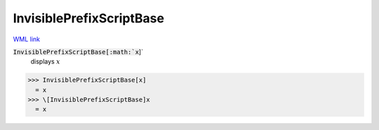 InvisiblePrefixScriptBase
=========================

`WML link <https://reference.wolfram.com/language/ref/InvisiblePrefixScriptBase.html>`_


:code:`InvisiblePrefixScriptBase[:math:`x`]`
    displays  :math:`x`





>>> InvisiblePrefixScriptBase[x]
  = x
>>> \[InvisiblePrefixScriptBase]x
  = x
